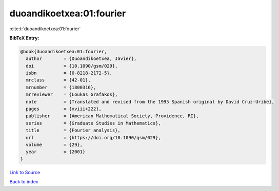 duoandikoetxea:01:fourier
=========================

:cite:t:`duoandikoetxea:01:fourier`

**BibTeX Entry:**

.. code-block:: bibtex

   @book{duoandikoetxea:01:fourier,
     author        = {Duoandikoetxea, Javier},
     doi           = {10.1090/gsm/029},
     isbn          = {0-8218-2172-5},
     mrclass       = {42-01},
     mrnumber      = {1800316},
     mrreviewer    = {Loukas Grafakos},
     note          = {Translated and revised from the 1995 Spanish original by David Cruz-Uribe},
     pages         = {xviii+222},
     publisher     = {American Mathematical Society, Providence, RI},
     series        = {Graduate Studies in Mathematics},
     title         = {Fourier analysis},
     url           = {https://doi.org/10.1090/gsm/029},
     volume        = {29},
     year          = {2001}
   }

`Link to Source <https://doi.org/10.1090/gsm/029},>`_


`Back to index <../By-Cite-Keys.html>`_
